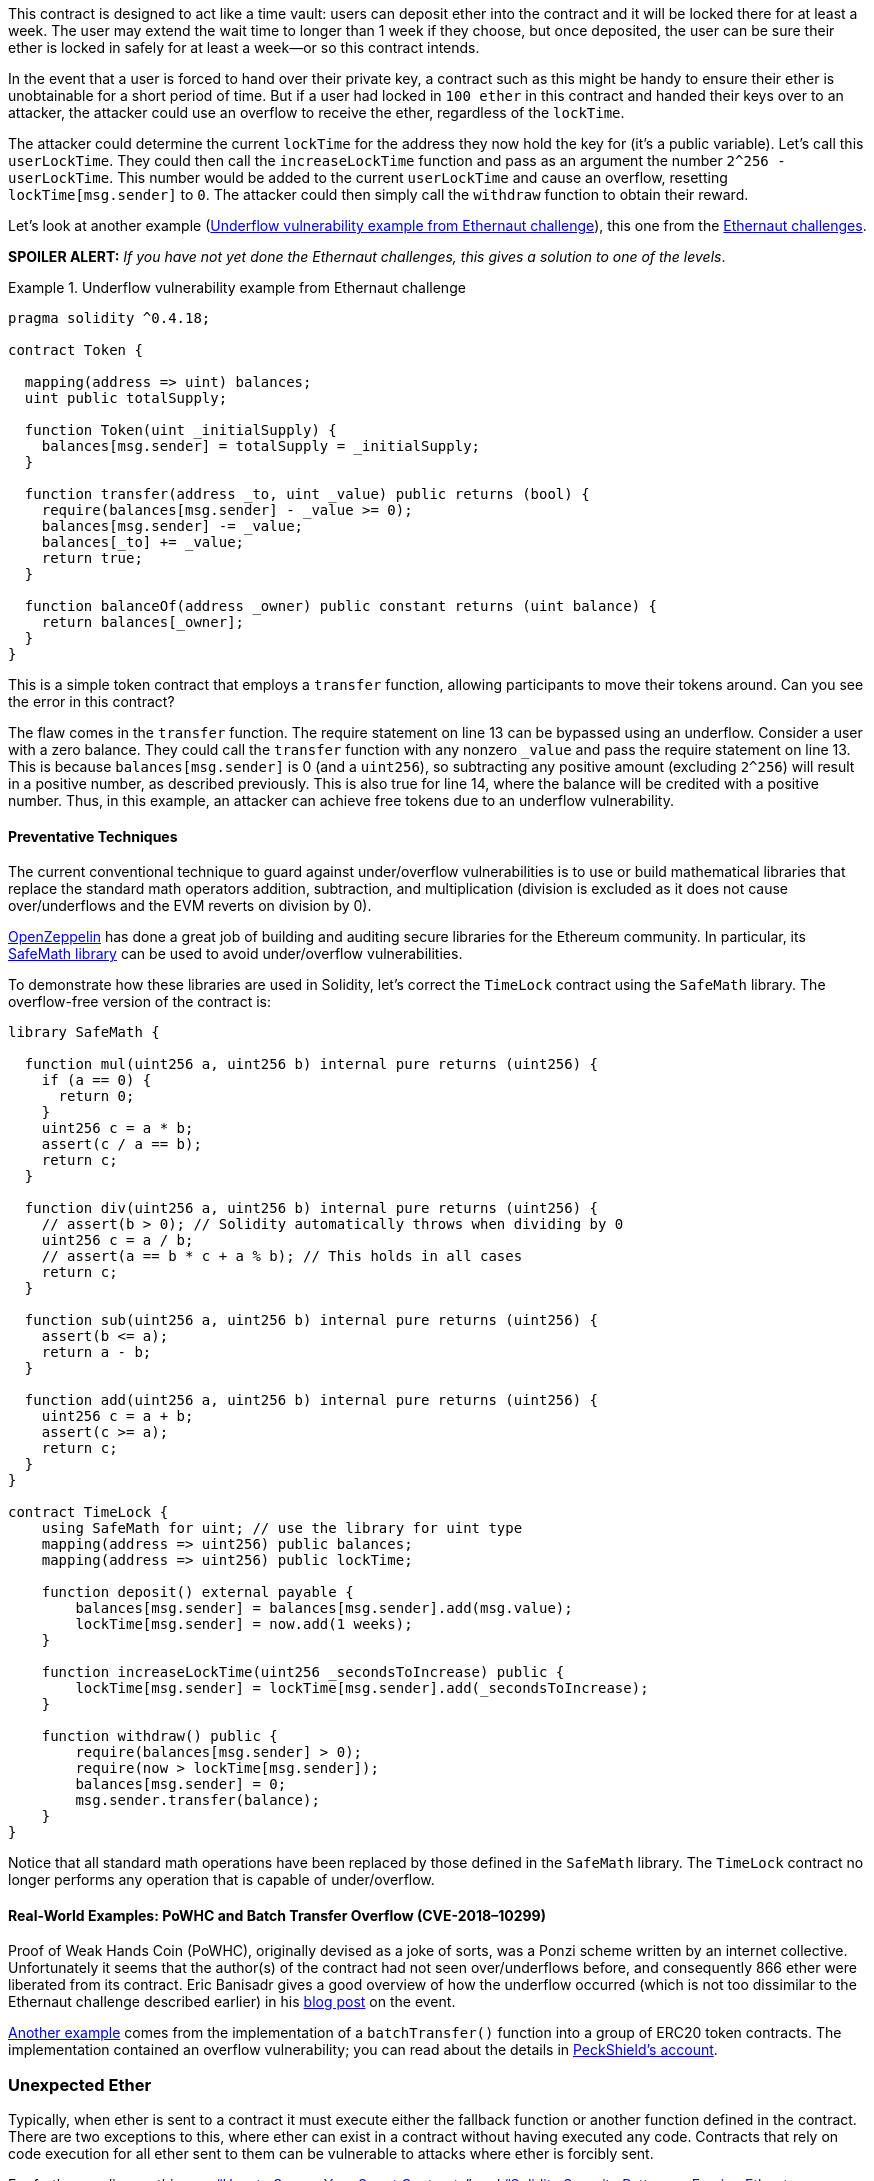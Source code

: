 
This contract is designed to act like a time vault: users can deposit ether into the contract and it will be locked there for at least a week. The user may extend the wait time to longer than 1 week if they choose, but once deposited, the user can be sure their ether is locked in safely for at least a week&#x2014;or so this contract intends.

In the event that a user is forced to hand over their private key, a contract such as this might be handy to ensure their ether is unobtainable for a short period of time. But if a user had locked in `100 ether` in this contract and handed their keys over to an attacker, the attacker could use an overflow to receive the ether, regardless of the `lockTime`.

The attacker could determine the current `lockTime` for the address they now hold the key for (it's a public variable). Let’s call this `userLockTime`. They could then call the `increaseLockTime` function and pass as an argument the number `2^256 - userLockTime`. This number would be added to the current `userLockTime` and cause an overflow, resetting `lockTime[msg.sender]` to `0`. The attacker could then simply call the `withdraw` function to obtain their reward.

Let’s look at another example (<<underflow_vulnerability_example_from_ethernaut_challenge>>), this one from the https://github.com/OpenZeppelin/ethernaut[Ethernaut challenges].

*SPOILER ALERT:* _If you have not yet done the Ethernaut challenges, this gives a solution to one of the levels_.

[[underflow_vulnerability_example_from_ethernaut_challenge]]
.Underflow vulnerability example from Ethernaut challenge
====
[source,solidity,linenums]
----
pragma solidity ^0.4.18;

contract Token {

  mapping(address => uint) balances;
  uint public totalSupply;

  function Token(uint _initialSupply) {
    balances[msg.sender] = totalSupply = _initialSupply;
  }

  function transfer(address _to, uint _value) public returns (bool) {
    require(balances[msg.sender] - _value >= 0);
    balances[msg.sender] -= _value;
    balances[_to] += _value;
    return true;
  }

  function balanceOf(address _owner) public constant returns (uint balance) {
    return balances[_owner];
  }
}
----
====

This is a simple token contract that employs a `transfer` function, allowing participants to move their tokens around. Can you see the error in this contract?

The flaw comes in the `transfer` function. The +require+ statement on line 13 can be bypassed using an underflow. Consider a user with a zero balance. They could call the `transfer` function with any nonzero `_value` and pass the +require+ statement on line 13. This is because `balances[msg.sender]` is +0+ (and a `uint256`), so subtracting any positive amount (excluding `2^256`) will result in a positive number, as described previously. This is also true for line 14, where the balance will be credited with a positive number. Thus, in this example, an attacker can achieve free tokens due to an underflow vulnerability.(((range="endofrange", startref="ix_09smart-contracts-security-asciidoc10")))

[role="notoc"]
==== Preventative Techniques

((("arithmetic over/underflows","preventative techniques", id="ix_09smart-contracts-security-asciidoc11", range="startofrange")))The current conventional technique to guard against under/overflow vulnerabilities is to use or build mathematical libraries that replace the standard math operators addition, subtraction, and multiplication (division is excluded as it does not cause over/underflows and the EVM reverts on division by 0).

((("OpenZeppelin")))((("SafeMath library")))https://github.com/OpenZeppelin/openzeppelin-solidity[OpenZeppelin] has done a great job of building and auditing secure libraries for the Ethereum community. In particular, its http://bit.ly/2ABhb4l[+SafeMath+ library] can be used to avoid under/overflow vulnerabilities.

To demonstrate how these libraries are used in Solidity, let's correct the `TimeLock` contract using the `SafeMath` library. The overflow-free version of the contract is:

[source,solidity,linenums]
----
library SafeMath {

  function mul(uint256 a, uint256 b) internal pure returns (uint256) {
    if (a == 0) {
      return 0;
    }
    uint256 c = a * b;
    assert(c / a == b);
    return c;
  }

  function div(uint256 a, uint256 b) internal pure returns (uint256) {
    // assert(b > 0); // Solidity automatically throws when dividing by 0
    uint256 c = a / b;
    // assert(a == b * c + a % b); // This holds in all cases
    return c;
  }

  function sub(uint256 a, uint256 b) internal pure returns (uint256) {
    assert(b <= a);
    return a - b;
  }

  function add(uint256 a, uint256 b) internal pure returns (uint256) {
    uint256 c = a + b;
    assert(c >= a);
    return c;
  }
}

contract TimeLock {
    using SafeMath for uint; // use the library for uint type
    mapping(address => uint256) public balances;
    mapping(address => uint256) public lockTime;

    function deposit() external payable {
        balances[msg.sender] = balances[msg.sender].add(msg.value);
        lockTime[msg.sender] = now.add(1 weeks);
    }

    function increaseLockTime(uint256 _secondsToIncrease) public {
        lockTime[msg.sender] = lockTime[msg.sender].add(_secondsToIncrease);
    }

    function withdraw() public {
        require(balances[msg.sender] > 0);
        require(now > lockTime[msg.sender]);
        balances[msg.sender] = 0;
        msg.sender.transfer(balance);
    }
}
----

Notice that all standard math operations have been replaced by those defined in the `SafeMath` library. The `TimeLock` contract no longer performs any operation that is capable of under/overflow.(((range="endofrange", startref="ix_09smart-contracts-security-asciidoc11")))

==== Real-World Examples: PoWHC and Batch Transfer Overflow (CVE-2018–10299)

((("arithmetic over/underflows","real-world examples: PoWHC and batch transfer overflow")))((("batchTransfer function")))((("Proof of Weak Hands Coin (PoWHC)")))Proof of Weak Hands Coin (PoWHC), originally devised as a joke of sorts, was a Ponzi scheme written by an internet collective. Unfortunately it seems that the author(s) of the contract had not seen over/underflows before, and consequently 866 ether were liberated from its contract. Eric Banisadr gives a good overview of how the underflow occurred (which is not too dissimilar to the Ethernaut challenge described earlier) in his https://bit.ly/2wrxIFJ[blog post] on the event.

http://bit.ly/2CUf7WG[Another example] comes from the implementation of a `batchTransfer()` function into a group of ERC20 token contracts. The implementation contained an overflow vulnerability; you can read about the details in https://bit.ly/2HDlIs8[PeckShield's account].(((range="endofrange", startref="ix_09smart-contracts-security-asciidoc9")))(((range="endofrange", startref="ix_09smart-contracts-security-asciidoc8")))(((range="endofrange", startref="ix_09smart-contracts-security-asciidoc7")))(((range="endofrange", startref="ix_09smart-contracts-security-asciidoc6")))

=== Unexpected Ether

((("ether (generally)","unexpected ether security threat", id="ix_09smart-contracts-security-asciidoc12", range="startofrange")))((("security (smart contracts)","unexpected ether threat", id="ix_09smart-contracts-security-asciidoc13", range="startofrange")))((("unexpected ether","security threat from", id="ix_09smart-contracts-security-asciidoc14", range="startofrange")))Typically, when ether is sent to a contract it must execute either the fallback function or another function defined in the contract. There are two exceptions to this, where ether can exist in a contract without having executed any code. Contracts that rely on code execution for all ether sent to them can be vulnerable to attacks where ether is forcibly sent.

For further reading on this, see https://bit.ly/2MR8Gp0[&#x201c;How to Secure Your Smart Contracts&#x201d;] and http://bit.ly/2RjXmUWl[&#x201c;Solidity Security Patterns - Forcing Ether to a Contract&#x201d;].

[role="notoc"]
==== The Vulnerability

((("unexpected ether","vulnerability", id="ix_09smart-contracts-security-asciidoc15", range="startofrange")))A ((("invariant checking")))common defensive programming technique that is useful in enforcing correct state transitions or validating operations is _invariant checking_. This technique involves defining a set of invariants (metrics or parameters that should not change) and checking that they remain unchanged after a single (or many) operation(s). This is typically good design, provided the invariants being checked are in fact invariants. One example of an invariant is the `totalSupply` of a fixed-issuance http://bit.ly/2CUf7WG[ERC20 token]. As no function should modify this invariant, one could add a check to the `transfer` function that ensures the `totalSupply` remains unmodified, to guarantee the function is working as expected.

In particular, there is one apparent invariant that it may be tempting to use but that can in fact be manipulated by external users (regardless of the rules put in place in the smart contract). This is the current ether stored in the contract. Often when developers first learn Solidity they have the misconception that a contract can only accept or obtain ether via payable functions. This misconception can lead to contracts that have false assumptions about the ether balance within them, which can lead to a range of vulnerabilities. The smoking gun for this vulnerability is the (incorrect) use of `this.balance`.

There are two ways in which ether can (forcibly) be sent to a contract without using a payable function or executing any code on the contract:

Self-destruct/suicide:: ((("selfdestruct function")))Any contract is able to implement the http://bit.ly/2RovrDf[`selfdestruct` function], which removes all bytecode from the contract address and sends all ether stored there to the parameter-specified address. If this specified address is also a contract, no functions (including the fallback) get called. Therefore, the `selfdestruct` function can be used to forcibly send ether to any contract regardless of any code that may exist in the contract, even contracts with no payable functions. This means any attacker can create a contract with a `selfdestruct` function, send ether to it, call `selfdestruct(target)` and force ether to be sent to a `target` contract. Martin Swende has an excellent http://bit.ly/2OfLukM[blog post] describing some quirks of the self-destruct opcode (Quirk #2) along with an account of how client nodes were checking incorrect invariants, which could have led to a rather catastrophic crash of the Ethereum network.

Pre-sent ether:: Another way to get ether into a contract is to preload the contract address with ether. Contract addresses are deterministic&#x2014;in fact, the address is calculated from the Keccak-256 (commonly synonymous with SHA-3) hash of the address creating the contract and the transaction nonce that creates the contract. Specifically, it is of the form `address = sha3(rlp.encode([account_address,transaction_nonce]))` (see Adrian Manning's discussion of http://bit.ly/2EPj5Tq[&#x201c;Keyless Ether&#x201d;] for some fun use cases of this). This means anyone can calculate what a contract's address will be before it is created and send ether to that address. When the contract is created it will have a nonzero ether balance.

Let’s explore some pitfalls that can arise given this knowledge. Consider the overly simple contract in <<etherGame_security>>.

[[etherGame_security]]
.EtherGame.sol
====
[source,solidity,linenums]
----
contract EtherGame {

    uint public payoutMileStone1 = 3 ether;
    uint public mileStone1Reward = 2 ether;
    uint public payoutMileStone2 = 5 ether;
    uint public mileStone2Reward = 3 ether;
    uint public finalMileStone = 10 ether;
    uint public finalReward = 5 ether;

    mapping(address => uint) redeemableEther;
    // Users pay 0.5 ether. At specific milestones, credit their accounts.
    function play() external payable {
        require(msg.value == 0.5 ether); // each play is 0.5 ether
        uint currentBalance = this.balance + msg.value;
        // ensure no players after the game has finished
        require(currentBalance <= finalMileStone);
        // if at a milestone, credit the player's account
        if (currentBalance == payoutMileStone1) {
            redeemableEther[msg.sender] += mileStone1Reward;
        }
        else if (currentBalance == payoutMileStone2) {
            redeemableEther[msg.sender] += mileStone2Reward;
        }
        else if (currentBalance == finalMileStone ) {
            redeemableEther[msg.sender] += finalReward;
        }
        return;
    }

    function claimReward() public {
        // ensure the game is complete
        require(this.balance == finalMileStone);
        // ensure there is a reward to give
        require(redeemableEther[msg.sender] > 0);
        redeemableEther[msg.sender] = 0;
        msg.sender.transfer(transferValue);
    }
 }
----
====

This contract represents a simple game (which would naturally involve race conditions) where players send 0.5 ether to the contract in the hopes of being the player that reaches one of three milestones first. Milestones are denominated in ether. The first to reach the milestone may claim a portion of the ether when the game has ended. The game ends when the final milestone (10 ether) is reached; users can then claim their rewards.

The issues with the `EtherGame` contract come from the poor use of `this.balance` in both lines 14 (and by association 16) and 32. A mischievous attacker could forcibly send a small amount of ether&#x2014;say, 0.1 ether&#x2014;via the `selfdestruct` function (discussed earlier) to prevent any future players from reaching a milestone. `this.balance` will never be a multiple of 0.5 ether thanks to this 0.1 ether contribution, because all legitimate players can only send 0.5-ether increments. This prevents all the +if+ conditions on lines 18, 21, and 24 from being true.

Even worse, a vengeful attacker who missed a milestone could forcibly send 10 ether (or an equivalent amount of ether that pushes the contract’s balance above the `finalMileStone`), which would lock all rewards in the contract forever. This is because the `claimReward` function will always revert, due to the +require+ on line 32 (i.e., because `this.balance` is greater than `finalMileStone`).(((range="endofrange", startref="ix_09smart-contracts-security-asciidoc15")))

[role="notoc"]
==== Preventative Techniques

((("unexpected ether","preventative techniques")))This sort of vulnerability typically arises from the misuse of `this.balance`. Contract logic, when possible, should avoid being dependent on exact values of the balance of the contract, because it can be artificially manipulated. If applying logic based on `this.balance`, you have to cope with unexpected balances.

If exact values of deposited ether are required, a self-defined variable should be used that is incremented in payable functions, to safely track the deposited ether. This variable will not be influenced by the forced ether sent via a `selfdestruct` call.

With this in mind, a corrected version of the `EtherGame` contract couldlook like:

[source,solidity,linenums]
----
contract EtherGame {

    uint public payoutMileStone1 = 3 ether;
    uint public mileStone1Reward = 2 ether;
    uint public payoutMileStone2 = 5 ether;
    uint public mileStone2Reward = 3 ether;
    uint public finalMileStone = 10 ether;
    uint public finalReward = 5 ether;
    uint public depositedWei;

    mapping (address => uint) redeemableEther;

    function play() external payable {
        require(msg.value == 0.5 ether);
        uint currentBalance = depositedWei + msg.value;
        // ensure no players after the game has finished
        require(currentBalance <= finalMileStone);
        if (currentBalance == payoutMileStone1) {
            redeemableEther[msg.sender] += mileStone1Reward;
        }
        else if (currentBalance == payoutMileStone2) {
            redeemableEther[msg.sender] += mileStone2Reward;
        }
        else if (currentBalance == finalMileStone ) {
            redeemableEther[msg.sender] += finalReward;
        }
        depositedWei += msg.value;
        return;
    }

    function claimReward() public {
        // ensure the game is complete
        require(depositedWei == finalMileStone);
        // ensure there is a reward to give
        require(redeemableEther[msg.sender] > 0);
        redeemableEther[msg.sender] = 0;
        msg.sender.transfer(transferValue);
    }
 }
----

Here, we have created a new variable, `depositedWei`, which keeps track of the known ether deposited, and it is this variable that we use for our tests. Note that we no longer have any reference to `this.balance`.

==== Further Examples

A few examples of exploitable contracts were given in the https://github.com/Arachnid/uscc/tree/master/submissions-2017/[Underhanded Solidity Coding Contest], which also provides extended examples of a number of the pitfalls raised in this section.(((range="endofrange", startref="ix_09smart-contracts-security-asciidoc14")))(((range="endofrange", startref="ix_09smart-contracts-security-asciidoc13")))(((range="endofrange", startref="ix_09smart-contracts-security-asciidoc12")))

=== DELEGATECALL

((("DELEGATECALL opcode security threat", id="ix_09smart-contracts-security-asciidoc16", range="startofrange")))((("security (smart contracts)","DELEGATECALL opcode threat", id="ix_09smart-contracts-security-asciidoc17", range="startofrange")))The `CALL` and `DELEGATECALL` opcodes are useful in allowing Ethereum developers to modularize their code. ((("CALL opcode")))Standard external message calls to contracts are handled by the `CALL` opcode, whereby code is run in the context of the external contract/function. The `DELEGATECALL` opcode is almost identical, except that the code executed at the targeted address is run in the context of the calling contract, and `msg.sender` and `msg.value` remain unchanged. This feature enables the implementation of _libraries_, allowing developers to deploy reusable code once and call it from future contracts.

Although the differences between these two opcodes are simple and intuitive, the use of `DELEGATECALL` can lead to unexpected code execution.

For further reading, see Loi.Luu's http://bit.ly/2AAElb8[Ethereum Stack Exchange question on this topic] and the http://bit.ly/2Oi7UlH[Solidity docs].

[role="notoc"]
==== The Vulnerability

((("DELEGATECALL opcode security threat","vulnerability", id="ix_09smart-contracts-security-asciidoc18", range="startofrange")))As a result of the context-preserving nature of `DELEGATECALL`, building vulnerability-free custom libraries is not as easy as one might think. The code in libraries themselves can be secure and vulnerability-free; however, when run in the context of another application new vulnerabilities can arise. ((("Fibonacci sequences",  d="ix_09smart-contracts-security-asciidoc19", range="startofrange")))Let’s see a fairly complex example of this, using Fibonacci numbers.

Consider the library in <<fibonacci_security>>, which can generate the Fibonacci sequence and sequences of similar form. (Note: this code was modified from https://bit.ly/2MReuii[].)

[[fibonacci_security]]
.FibonacciLib.sol
====
[source,solidity,linenums]
----
// library contract - calculates Fibonacci-like numbers
contract FibonacciLib {
    // initializing the standard Fibonacci sequence
    uint public start;
    uint public calculatedFibNumber;

    // modify the zeroth number in the sequence
    function setStart(uint _start) public {
        start = _start;
    }

    function setFibonacci(uint n) public {
        calculatedFibNumber = fibonacci(n);
    }

    function fibonacci(uint n) internal returns (uint) {
        if (n == 0) return start;
        else if (n == 1) return start + 1;
        else return fibonacci(n - 1) + fibonacci(n - 2);
    }
}
----
====

This library provides a function that can generate the _n_-th Fibonacci number in the sequence. It allows users to change the starting number of the sequence (`start`) and calculate the _n_-th Fibonacci-like numbers in this new sequence.

Let us now consider a contract that utilizes this library, shown in <<fib_balance_security>>.

[[fib_balance_security]]
.FibonacciBalance.sol
====
[source,solidity,linenums]
----
contract FibonacciBalance {

    address public fibonacciLibrary;
    // the current Fibonacci number to withdraw
    uint public calculatedFibNumber;
    // the starting Fibonacci sequence number
    uint public start = 3;
    uint public withdrawalCounter;
    // the Fibonancci function selector
    bytes4 constant fibSig = bytes4(sha3("setFibonacci(uint256)"));

    // constructor - loads the contract with ether
    constructor(address _fibonacciLibrary) external payable {
        fibonacciLibrary = _fibonacciLibrary;
    }

    function withdraw() {
        withdrawalCounter += 1;
        // calculate the Fibonacci number for the current withdrawal user-
        // this sets calculatedFibNumber
        require(fibonacciLibrary.delegatecall(fibSig, withdrawalCounter));
        msg.sender.transfer(calculatedFibNumber * 1 ether);
    }

    // allow users to call Fibonacci library functions
    function() public {
        require(fibonacciLibrary.delegatecall(msg.data));
    }
}
----
====

This contract allows a participant to withdraw ether from the contract, with the amount of ether being equal to the Fibonacci number corresponding to the participant's withdrawal order; i.e., the first participant gets 1 ether, the second also gets 1, the third gets 2, the fourth gets 3, the fifth 5, and so on (until the balance of the contract is less than the Fibonacci number being withdrawn).

There are a number of elements in this contract that may require some
explanation. Firstly, there is an interesting-looking variable,
`fibSig`. This holds the first 4 bytes of the Keccak-256 (SHA-3) hash of the
string `'setFibonacci(uint256)'`. This is known as the
http://bit.ly/2RmueMP[function
selector] and is put into `calldata` to specify which function of a smart contract will be called. It is used in the `delegatecall` function on line 21 to specify that we wish to run the `fibonacci(uint256)` function. The second argument in `delegatecall` is the parameter we are passing to the function. Secondly, we assume that the address for the `FibonacciLib` library is correctly referenced in the constructor (<<external_contract_referencing>> discusses some potential vulnerabilities relating to this kind of contract reference initialization).

Can you spot any errors in this contract? If one were to deploy this contract, fill it with ether, and call `withdraw`, it would likely revert.

You may have noticed that the state variable `start` is used in both the library and the main calling contract. In the library contract, `start` is used to specify the beginning of the Fibonacci sequence and is set to `0`, whereas it is set to `3` in the calling contract. You may also have noticed that the fallback function in the `FibonacciBalance` contract allows all calls to be passed to the library contract, which allows for the `setStart` function of the library contract to be called. Recalling that we preserve the state of the contract, it may seem that this function would allow you to change the state of the `start` variable in the local `FibonnacciBalance` contract. If so, this would allow one to withdraw more ether, as the resulting `calculatedFibNumber` is dependent on the `start` variable (as seen in the library contract). In actual fact, the `setStart` function does not (and cannot) modify the `start` variable in the `FibonacciBalance` contract. The underlying vulnerability in this contract is significantly worse than just modifying the `start` variable.

Before discussing the actual issue, let's take a quick detour to understand how state variables actually get stored in contracts. State or storage variables (variables that persist over individual transactions) are placed into _slots_ sequentially as they are introduced in the contract. (There are some complexities here; consult the http://bit.ly/2JslDWf[Solidity docs] for a more thorough understanding.)

As an example, let’s look at the library contract. It has two state variables, `start` and `calculatedFibNumber`. The first variable, `start`, is stored in the contract’s storage at `slot[0]` (i.e., the first slot). The second variable, `calculatedFibNumber`, is placed in the next available storage slot, `slot[1]`. The function `setStart` takes an input and sets `start` to whatever the input was. This function therefore sets `slot[0]` to whatever input we provide in the `setStart` function. Similarly, the `setFibonacci` function sets `calculatedFibNumber` to the result of `fibonacci(n)`. Again, this is simply setting storage `slot[1]` to the value of `fibonacci(n)`.

Now let's look at the `FibonacciBalance` contract. Storage `slot[0]` now corresponds to the `fibonacciLibrary` address, and `slot[1]` corresponds to `calculatedFibNumber`. It is in this incorrect mapping that the vulnerability occurs. `delegatecall` _preserves contract context_. This means that code that is executed via `delegatecall` will act on the state (i.e., storage) of the calling contract.

Now notice that in `withdraw` on line 21 we execute `fibonacciLibrary.delegatecall(fibSig,withdrawalCounter)`. This calls the `setFibonacci` function, which, as we discussed, modifies storage `slot[1]`, which in our current context is `calculatedFibNumber`. This is as expected (i.e., after execution, `calculatedFibNumber` is modified). However, recall that the `start` variable in the `FibonacciLib` contract is located in storage `slot[0]`, which is the `fibonacciLibrary` address in the current contract. This means that the function `fibonacci` will give an unexpected result. This is because it references `start` (`slot[0]`), which in the current calling context is the `fibonacciLibrary` address (which will often be quite large, when interpreted as a `uint`). Thus it is likely that the `withdraw` function will revert, as it will not contain `uint(fibonacciLibrary)` amount of ether, which is what `calculatedFibNumber` will return.

Even worse, the `FibonacciBalance` contract allows users to call all of the `fibonacciLibrary` functions via the fallback function at line 26. As we discussed earlier, this includes the `setStart` function. We discussed that this function allows anyone to modify or set storage `slot[0]`. In this case, storage `slot[0]` is the `fibonacciLibrary` address. Therefore, an attacker could create a malicious contract, convert the address to a `uint` (this can be done in Python easily using `int('<address>',16)`), and then call `setStart(<attack_contract_address_as_uint>)`. This will change `fibonacciLibrary` to the address of the attack contract. Then, whenever a user calls `withdraw` or the fallback function, the malicious contract will run (which can steal the entire balance of the contract) because we’ve modified the actual address for `fibonacciLibrary`. An example of such an attack contract would be:

[source,solidity,linenums]
----
contract Attack {
    uint storageSlot0; // corresponds to fibonacciLibrary
    uint storageSlot1; // corresponds to calculatedFibNumber

    // fallback - this will run if a specified function is not found
    function() public {
        storageSlot1 = 0; // we set calculatedFibNumber to 0, so if withdraw
        // is called we don't send out any ether
        <attacker_address>.transfer(this.balance); // we take all the ether
    }
 }
----

Notice that this attack contract modifies the `calculatedFibNumber` by changing storage `slot[1]`. In principle, an attacker could modify any other storage slots they choose, to perform all kinds of attacks on this contract. We encourage you to put these contracts into https://remix.ethereum.org[Remix] and experiment with different attack contracts and state changes through these `delegatecall` functions.(((range="endofrange",  tartref="ix_09smart-contracts-security-asciidoc19")))

It is also important to notice that when we say that `delegatecall` is state-preserving, we are not talking about the variable names of the contract, but rather the actual storage slots to which those names point. As you can see from this example, a simple mistake can lead to an attacker hijacking the entire contract and its ether.(((range="endofrange", startref="ix_09smart-contracts-security-asciidoc18")))

[role="notoc"]
==== Preventative Techniques

((("DELEGATECALL opcode security threat","preventative techniques")))Solidity provides the `library` keyword for implementing library contracts (see the http://bit.ly/2zjD8TI[docs] for further details). This ensures the library contract is stateless and non-self-destructable. Forcing libraries to be stateless mitigates the complexities of storage context demonstrated in this section. Stateless libraries also prevent attacks wherein attackers modify the state of the library directly in order to affect the contracts that depend on the library’s code. As a general rule of thumb, when using `DELEGATECALL` pay careful attention to the possible calling context of both the library contract and the calling contract, and whenever possible build stateless pass:[<span class="keep-together">libraries</span>].

[[multisig_secondhack]]
==== Real-World Example: Parity Multisig Wallet (Second Hack)

((("DELEGATECALL opcode security threat","real-world example: Parity Multisig Wallet hack", id="ix_09smart-contracts-security-asciidoc20", range="startofrange")))((("Parity Multisig Wallet","second hack", id="ix_09smart-contracts-security-asciidoc21", range="startofrange")))((("wallets","Parity Multisig Wallet hacks", id="ix_09smart-contracts-security-asciidoc22", range="startofrange")))The Second Parity Multisig Wallet hack is an example of how well-written library code can be exploited if run outside its intended context. There are a number of good explanations of this hack, such as http://bit.ly/2Dg7GtW[&#x201c;Parity Multisig Hacked. Again&#x201d;] and http://bit.ly/2Of06B9[&#x201c;An In-Depth Look at the Parity Multisig Bug&#x201d;].

To add to these references, let’s explore the contracts that were exploited. The library and wallet contracts can be found http://bit.ly/2OgnXQC[on GitHub].

The library contract is as follows:

[source,solidity,linenums]
----
contract WalletLibrary is WalletEvents {

  ...

  // throw unless the contract is not yet initialized.
  modifier only_uninitialized { if (m_numOwners > 0) throw; _; }

  // constructor - just pass on the owner array to multiowned and
  // the limit to daylimit
  function initWallet(address[] _owners, uint _required, uint _daylimit)
      only_uninitialized {
    initDaylimit(_daylimit);
    initMultiowned(_owners, _required);
  }

  // kills the contract sending everything to `_to`.
  function kill(address _to) onlymanyowners(sha3(msg.data)) external {
    suicide(_to);
  }

  ...

}
----

And here's the wallet contract:

[source,solidity,linenums]
----
contract Wallet is WalletEvents {

  ...

  // METHODS

  // gets called when no other function matches
  function() payable {
    // just being sent some cash?
    if (msg.value > 0)
      Deposit(msg.sender, msg.value);
    else if (msg.data.length > 0)
      _walletLibrary.delegatecall(msg.data);
  }

  ...

  // FIELDS
  address constant _walletLibrary =
    0xcafecafecafecafecafecafecafecafecafecafe;
}
----

Notice that the `Wallet` contract essentially passes all calls to the `WalletLibrary` contract via a delegate call. The constant `_walletLibrary` address in this code snippet acts as a placeholder for the actually deployed `WalletLibrary` contract (which was at `0x863DF6BFa4469f3ead0bE8f9F2AAE51c91A907b4`).

The intended operation of these contracts was to have a simple low-cost deployable `Wallet` contract whose codebase and main functionality were in the `WalletLibrary` contract. Unfortunately, the `WalletLibrary` contract is itself a contract and maintains its own state. Can you see why this might be an issue?

It is possible to send calls to the pass:[<code><span class="keep-together">WalletLibrary</span></code>] contract itself. Specifically, the pass:[<code><span class="keep-together">WalletLibrary</span></code>] contract could be initialized and become owned. In fact, a user did this, calling the `initWallet` function on the `WalletLibrary` contract and becoming an owner of the library contract. The same user subsequently called the `kill` function. Because the user was an owner of the library contract, the modifier passed and the library contract self-destructed. As all `Wallet` contracts in existence refer to this library contract and contain no method to change this reference, all of their functionality, including the ability to withdraw ether, was lost along with the `WalletLibrary` contract. As a result, all ether in all Parity multisig wallets of this type instantly became lost or permanently unrecoverable(((range="endofrange", startref="ix_09smart-contracts-security-asciidoc22")))(((range="endofrange", startref="ix_09smart-contracts-security-asciidoc21")))(((range="endofrange", startref="ix_09smart-contracts-security-asciidoc20"))).(((range="endofrange", startref="ix_09smart-contracts-security-asciidoc17")))(((range="endofrange", startref="ix_09smart-contracts-security-asciidoc16")))

=== Default Visibilities

((("default visibility specifier security problem", id="ix_09smart-contracts-security-asciidoc23", range="startofrange")))((("security (smart contracts)","default visibility specifier threat", id="ix_09smart-contracts-security-asciidoc24", range="startofrange")))((("Solidity","default visibility specifier problem", id="ix_09smart-contracts-security-asciidoc25", range="startofrange")))((("visibility specifiers", id="ix_09smart-contracts-security-asciidoc26", range="startofrange")))Functions in Solidity have visibility specifiers that dictate how they can be called. The visibility determines whether a function can be called externally by users, by other derived contracts, only internally, or only externally. There are four visibility specifiers, which are described in detail in the http://bit.ly/2ABiv7j[Solidity docs]. Functions default to `public`, allowing users to call them externally. We shall now see how incorrect use of visibility specifiers can lead to some devastating vulnerabilities in smart contracts.

[role="notoc"]
==== The Vulnerability

((("default visibility specifier security problem","vulnerability")))The default visibility for functions is `public`, so functions that do not specify their visibility will be callable by external users. The issue arises when developers mistakenly omit visibility specifiers on functions that should be private (or only callable within the contract itself).

Let's quickly explore a trivial example:

[source,solidity,linenums]
----
contract HashForEther {

    function withdrawWinnings() {
        // Winner if the last 8 hex characters of the address are 0
        require(uint32(msg.sender) == 0);
        _sendWinnings();
     }

     function _sendWinnings() {
         msg.sender.transfer(this.balance);
     }
}
----

This simple contract is designed to act as an address-guessing bounty game. To win the balance of the contract, a user must generate an Ethereum address whose last 8 hex characters are +0+. Once achieved, they can call the `withdrawWinnings` function to obtain their bounty.

Unfortunately, the visibility of the functions has not been specified. In particular, the `_sendWinnings` function is `public` (the default), and thus any address can call this function to steal the bounty.

[role="notoc"]
==== Preventative Techniques

((("default visibility specifier security problem","preventative techniques")))It is good practice to always specify the visibility of all functions in a contract, even if they are intentionally `public`. Recent versions of +solc+ show a warning for functions that have no explicit visibility set, to encourage this practice.

==== Real-World Example: Parity Multisig Wallet (First Hack)

((("default visibility specifier security problem","real world example: Parity Multisig Wallet hack")))((("Parity Multisig Wallet","first hack")))((("wallets","Parity Multisig Wallet hacks")))In the first Parity multisig hack, about $31M worth of Ether was stolen, mostly from three wallets. A good recap of exactly how this was done is given by https://bit.ly/2vHiuJQ[Haseeb Qureshi].

Essentially, the multisig wallet is constructed from a base `Wallet` contract, which calls a library contract containing the core functionality (as described in <<multisig_secondhack>>). The library contract contains the code to initialize the wallet, as can be seen from the following snippet:

[source,solidity,linenums]
----
contract WalletLibrary is WalletEvents {

  ...

  // METHODS

  ...

  // constructor is given number of sigs required to do protected
  // "onlymanyowners" transactionsas well as the selection of addresses
  // capable of confirming them
  function initMultiowned(address[] _owners, uint _required) {
    m_numOwners = _owners.length + 1;
    m_owners[1] = uint(msg.sender);
    m_ownerIndex[uint(msg.sender)] = 1;
    for (uint i = 0; i < _owners.length; ++i)
    {
      m_owners[2 + i] = uint(_owners[i]);
      m_ownerIndex[uint(_owners[i])] = 2 + i;
    }
    m_required = _required;
  }

  ...

  // constructor - just pass on the owner array to multiowned and
  // the limit to daylimit
  function initWallet(address[] _owners, uint _required, uint _daylimit) {
    initDaylimit(_daylimit);
    initMultiowned(_owners, _required);
  }
}
----

Note that neither of the functions specifies their visibility, so both default to `public`. The `initWallet` function is called in the wallet's constructor, and sets the owners for the multisig wallet as can be seen in the `initMultiowned` function. Because these functions were accidentally left `public`, an attacker was able to call these functions on deployed contracts, resetting the ownership to the attacker's address. Being the owner, the attacker then drained the wallets of all their ether.(((range="endofrange", startref="ix_09smart-contracts-security-asciidoc26")))(((range="endofrange", startref="ix_09smart-contracts-security-asciidoc25")))(((range="endofrange", startref="ix_09smart-contracts-security-asciidoc24")))(((range="endofrange", startref="ix_09smart-contracts-security-asciidoc23")))

[[entropyillusion_security]]
=== Entropy Illusion

((("entropy illusion security threat")))((("security (smart contracts)","entropy illusion threat")))All transactions on the Ethereum blockchain are deterministic state transition operations. This means that every transaction modifies the global state of the Ethereum ecosystem in a calculable way, with no uncertainty. This has the fundamental implication that there is no source of entropy or randomness in Ethereum. Achieving decentralized entropy (randomness) is a well-known problem for which many solutions have been proposed, including https://github.com/randao/randao[RANDAO], or using a chain of hashes, as described by Vitalik Buterin in the blog post https://vitalik.ca/files/randomness.html[&#x201c;Validator Ordering and Randomness in PoS&#x201d;].

[role="notoc"]
==== The Vulnerability

((("entropy illusion security threat","vulnerability")))Some of the first contracts built on the Ethereum platform were based around gambling. Fundamentally, gambling requires uncertainty (something to bet on), which makes building a gambling system on the blockchain (a deterministic system) rather difficult. It is clear that the uncertainty must come from a source external to the blockchain. This is possible for bets between players (see for example the http://bit.ly/2CUh2KS[commit&#x2013;reveal technique]); however, it is significantly more difficult if you want to implement a contract to act as &#x201c;the house&#x201d; (like in blackjack or roulette). A common pitfall is to use future block variables&#x2014;that is, variables containing information about the transaction block whose values are not yet known, such as hashes, timestamps, block numbers, or gas limits. The issue with these are that they are controlled by the miner who mines the block, and as such are not truly random. Consider, for example, a roulette smart contract with logic that returns a black number if the next block hash ends in an even number. A miner (or miner pool) could bet $1M on black. If they solve the next block and find the hash ends in an odd number, they could happily not publish their block and mine another, until they find a solution with the block hash being an even number (assuming the block reward and fees are less than $1M). Using past or present variables can be even more devastating, as Martin Swende demonstrates in his excellent http://martin.swende.se/blog/Breaking_the_house.html[blog post]. Furthermore, using solely block variables means that the pseudorandom number will be the same for all transactions in a block, so an attacker can multiply their wins by doing many transactions within a block (should there be a maximum bet).

[role="notoc"]
==== Preventative Techniques

((("entropy illusion security threat","preventative techniques")))The source of entropy (randomness) must be external to the blockchain. This can be done among peers with systems such as http://bit.ly/2CUh2KS[commit–reveal], or via changing the trust model to a group of participants (as in https://github.com/randao/randao[RandDAO]). This can also be done via a centralized entity that acts as a randomness oracle. Block variables (in general, there are some exceptions) should not be used to source entropy, as they can be manipulated by miners.

==== Real-World Example: PRNG Contracts

((("entropy illusion security threat","real world example: PRNG contracts")))((("PRNG (pseudorandom number generator) contracts")))((("pseudorandom number generator (PRNG) contracts")))In February 2018 Arseny Reutov http://bit.ly/2Q589lx[blogged] about his analysis of 3,649 live smart contracts that were using some sort of pseudorandom number generator (PRNG); he found 43 contracts that could be exploited.

[[external_contract_referencing]]
=== External Contract Referencing

((("external contract referencing security threat", id="ix_09smart-contracts-security-asciidoc27", range="startofrange")))((("security (smart contracts)","external contract referencing threat", id="ix_09smart-contracts-security-asciidoc28", range="startofrange")))One of the benefits of the Ethereum &#x201c;world computer&#x201d; is the ability to reuse code and interact with contracts already deployed on the network. As a result, a large number of contracts reference external contracts, usually via external message calls. These external message calls can mask malicious actors' intentions in some nonobvious ways, which we'll now examine.

[role="notoc"]
==== The Vulnerability

((("external contract referencing security threat","vulnerability", id="ix_09smart-contracts-security-asciidoc29", range="startofrange")))In Solidity, any address can be cast to a contract, regardless of whether the code at the address represents the contract type being cast. This can cause problems, especially when the author of the contract is trying to hide malicious code. Let's illustrate this with an example.

Consider a piece of code like <<rot13_security>>, which rudimentarily implements the https://en.wikipedia.org/wiki/ROT13[ROT13 cipher].

[[rot13_security]]
.Rot13Encryption.sol
====
[source,solidity,linenums]
----
// encryption contract
contract Rot13Encryption {

   event Result(string convertedString);

    // rot13-encrypt a string
    function rot13Encrypt (string text) public {
        uint256 length = bytes(text).length;
        for (var i = 0; i < length; i++) {
            byte char = bytes(text)[i];
            // inline assembly to modify the string
            assembly {
                // get the first byte
                char := byte(0,char)
                // if the character is in [n,z], i.e. wrapping
                if and(gt(char,0x6D), lt(char,0x7B))
                // subtract from the ASCII number 'a',
                // the difference between character <char> and 'z'
                { char:= sub(0x60, sub(0x7A,char)) }
                if iszero(eq(char, 0x20)) // ignore spaces
                // add 13 to char
                {mstore8(add(add(text,0x20), mul(i,1)), add(char,13))}
            }
        }
        emit Result(text);
    }

    // rot13-decrypt a string
    function rot13Decrypt (string text) public {
        uint256 length = bytes(text).length;
        for (var i = 0; i < length; i++) {
            byte char = bytes(text)[i];
            assembly {
                char := byte(0,char)
                if and(gt(char,0x60), lt(char,0x6E))
                { char:= add(0x7B, sub(char,0x61)) }
                if iszero(eq(char, 0x20))
                {mstore8(add(add(text,0x20), mul(i,1)), sub(char,13))}
            }
        }
        emit Result(text);
    }
}
----
====

This code simply takes a string (letters ++a++&#x2013;++z++, without validation) and _encrypts_ it by shifting each character 13 places to the right (wrapping around `z`); i.e., `a` shifts to `n` and `x` shifts to `k`. The assembly in the preceding contract does not need to be understood to appreciate the issue being discussed, so readers unfamiliar with assembly can safely ignore it.

Now consider the following contract, which uses this code for its encryption:

[source,solidity,linenums]
----
import "Rot13Encryption.sol";

// encrypt your top-secret info
contract EncryptionContract {
    // library for encryption
    Rot13Encryption encryptionLibrary;

    // constructor - initialize the library
    constructor(Rot13Encryption _encryptionLibrary) {
        encryptionLibrary = _encryptionLibrary;
    }

    function encryptPrivateData(string privateInfo) {
        // potentially do some operations here
        encryptionLibrary.rot13Encrypt(privateInfo);
     }
 }
----

The issue with this contract is that the `encryptionLibrary` address is not public or constant. Thus, the deployer of the contract could give an address in the constructor that points to this contract:

[source,solidity,linenums]
----
// encryption contract
contract Rot26Encryption {

   event Result(string convertedString);

    // rot13-encrypt a string
    function rot13Encrypt (string text) public {
        uint256 length = bytes(text).length;
        for (var i = 0; i < length; i++) {
            byte char = bytes(text)[i];
            // inline assembly to modify the string
            assembly {
                // get the first byte
                char := byte(0,char)
                // if the character is in [n,z], i.e. wrapping
                if and(gt(char,0x6D), lt(char,0x7B))
                // subtract from the ASCII number 'a',
                // the difference between character <char> and 'z'
                { char:= sub(0x60, sub(0x7A,char)) }
                // ignore spaces
                if iszero(eq(char, 0x20))
                // add 26 to char!
                {mstore8(add(add(text,0x20), mul(i,1)), add(char,26))}
            }
        }
        emit Result(text);
    }

    // rot13-decrypt a string
    function rot13Decrypt (string text) public {
        uint256 length = bytes(text).length;
        for (var i = 0; i < length; i++) {
            byte char = bytes(text)[i];
            assembly {
                char := byte(0,char)
                if and(gt(char,0x60), lt(char,0x6E))
                { char:= add(0x7B, sub(char,0x61)) }
                if iszero(eq(char, 0x20))
                {mstore8(add(add(text,0x20), mul(i,1)), sub(char,26))}
            }
        }
        emit Result(text);
    }
}
----

This contract implements the ROT26 cipher, which shifts each character by 26 places (i.e., does nothing). Again, there is no need to understand the assembly in this contract. More simply, the attacker could have linked the following contract to the same effect:

[source,solidity,linenums]
----
contract Print{
    event Print(string text);

    function rot13Encrypt(string text) public {
        emit Print(text);
    }
 }
----

If the address of either of these contracts were given in the constructor, the `encryptPrivateData` function would simply produce an event that prints the unencrypted private data.

Although in this example a library-like contract was set in the constructor, it is often the case that a privileged user (such as an owner) can change library contract addresses. If a linked contract doesn’t contain the function being called, the fallback function will execute. For example, with the line pass:[<code>encryptionLibrary.rot13&#x200b;Encrypt()</code>], if the contract specified by `encryptionLibrary` was:

[source,solidity,linenums]
----
 contract Blank {
     event Print(string text);
     function () {
         emit Print("Here");
         // put malicious code here and it will run
     }
 }
----

then an event with the text `Here` would be emitted. Thus, if users can alter contract libraries, they can in principle get other users to unknowingly run arbitrary code.

[WARNING]
====
The contracts represented here are for demonstrative purposes only and do not represent proper encryption. They should not be used for encryption.(((range="endofrange", startref="ix_09smart-contracts-security-asciidoc29")))
====

[role="notoc"]
==== Preventative Techniques

((("external contract referencing security threat","preventative techniques")))As demonstrated previously, safe contracts can (in some cases) be deployed in such a way that they behave maliciously. An auditor could publicly verify a contract and have its owner deploy it in a malicious way, resulting in a publicly audited contract that has vulnerabilities or malicious intent.

There are a number of techniques that prevent these scenarios.

One technique is to use the `new` keyword to create contracts. In the preceding example, the constructor could be written as:

[source,solidity]
----
constructor() {
    encryptionLibrary = new Rot13Encryption();
}
----

This way an instance of the referenced contract is created at deployment time, and the deployer cannot replace the `Rot13Encryption` contract without changing it.

Another solution is to hardcode external contract addresses.

In general, code that calls external contracts should always be audited carefully. As a developer, when defining external contracts, it can be a good idea to make the contract addresses public (which is not the case in the honey-pot example in the following section) to allow users to easily examine code referenced by the contract. Conversely, if a contract has a private variable contract address it can be a sign of someone behaving maliciously (as shown in the real-world example). If a user can change a contract address that is used to call external functions, it can be important (in a decentralized system context) to implement a time-lock and/or voting mechanism to allow users to see what code is being changed, or to give participants a chance to opt in/out with the new contract address.

==== Real-World Example: Reentrancy Honey Pot

((("external contract referencing security threat","real-world example: reentrancy honey pot", id="ix_09smart-contracts-security-asciidoc30", range="startofrange")))((("honey pots", id="ix_09smart-contracts-security-asciidoc31", range="startofrange")))((("reentrancy honey pot security threat", id="ix_09smart-contracts-security-asciidoc32", range="startofrange")))A number of recent honey pots have been released on the mainnet. These contracts try to outsmart Ethereum hackers who try to exploit the contracts, but who in turn end up losing ether to the contract they expect to exploit. One example employs this attack by replacing an expected contract with a malicious one in the constructor. The code can be found http://bit.ly/2JtdqRi[here]:

[source,solidity,linenums]
----
pragma solidity ^0.4.19;

contract Private_Bank
{
    mapping (address => uint) public balances;
    uint public MinDeposit = 1 ether;
    Log TransferLog;

    function Private_Bank(address _log)
    {
        TransferLog = Log(_log);
    }

    function Deposit()
    public
    payable
    {
        if(msg.value >= MinDeposit)
        {
            balances[msg.sender]+=msg.value;
            TransferLog.AddMessage(msg.sender,msg.value,"Deposit");
        }
    }

    function CashOut(uint _am)
    {
        if(_am<=balances[msg.sender])
        {
            if(msg.sender.call.value(_am)())
            {
                balances[msg.sender]-=_am;
                TransferLog.AddMessage(msg.sender,_am,"CashOut");
            }
        }
    }

    function() external payable{}

}

contract Log
{
    struct Message
    {
        address Sender;
        string  Data;
        uint Val;
        uint  Time;
    }

    Message[] public History;
    Message LastMsg;

    function AddMessage(address _adr,uint _val,string _data)
    public
    {
        LastMsg.Sender = _adr;
        LastMsg.Time = now;
        LastMsg.Val = _val;
        LastMsg.Data = _data;
        History.push(LastMsg);
    }
}
----

This http://bit.ly/2Q58VyX[post] by one reddit user explains how they lost 1 ether to this contract by trying to exploit the reentrancy bug they expected to be present in the contract(((range="endofrange", startref="ix_09smart-contracts-security-asciidoc32")))(((range="endofrange", startref="ix_09smart-contracts-security-asciidoc31")))(((range="endofrange", startref="ix_09smart-contracts-security-asciidoc30"))).(((range="endofrange", startref="ix_09smart-contracts-security-asciidoc28")))(((range="endofrange", startref="ix_09smart-contracts-security-asciidoc27")))

=== Short Address/Parameter Attack

((("security (smart contracts)","short address/parameter attack")))((("short address/parameter attack")))This attack is not performed on Solidity contracts themselves, but on third-party applications that may interact with them. This section is added for completeness and to give the reader an awareness of how parameters can be manipulated in contracts.

For further reading, see http://bit.ly/2yKme14[&#x201c;The ERC20 Short Address Attack Explained&#x201d;], http://bit.ly/2yFOGRQ[&#x201c;ICO Smart Contract Vulnerability: Short Address Attack&#x201d;], or this http://bit.ly/2CQjBhc[Reddit post].

[role="notoc"]
==== The Vulnerability

((("short address/parameter attack","vulnerability")))When passing parameters to a smart contract, the parameters are encoded according to the http://bit.ly/2Q5VIG9[ABI specification]. It is possible to send encoded parameters that are shorter than the expected parameter length (for example, sending an address that is only 38 hex chars (19 bytes) instead of the standard 40 hex chars (20 bytes)). In such a scenario, the EVM will add zeros to the end of the encoded parameters to make up the expected length.

This becomes an issue when third-party applications do not validate inputs. The clearest example is an exchange that doesn’t verify the address of an ERC20 token when a user requests a withdrawal. This example is covered in more detail in Peter Vessenes’s post, http://bit.ly/2Q1ybpQ[&#x201c;The ERC20 Short Address Attack Explained&#x201d;].

Consider the standard http://bit.ly/2CUf7WG[ERC20] +transfer+ function interface, noting the order of the parameters:

[source,solidity]
----
function transfer(address to, uint tokens) public returns (bool success);
----

Now consider an exchange holding a large amount of a token (let’s say `REP`) and a user who wishes to withdraw their share of 100 tokens. The user would submit their address, `0xdeaddeaddeaddeaddeaddeaddeaddeaddeaddead`, and the number of tokens, `100`. The exchange would encode these parameters in the order specified by the pass:[<code><span class="keep-together">transfer</span></code>] function; that is, `address` then `tokens`. The encoded result would be:

----
a9059cbb000000000000000000000000deaddeaddea \
ddeaddeaddeaddeaddeaddeaddead0000000000000
000000000000000000000000000000000056bc75e2d63100000
----

The first 4 bytes (`a9059cbb`) are the `transfer` http://bit.ly/2RmueMP[function signature/selector], the next 32 bytes are the address, and the final 32 bytes represent the `uint256` number of tokens. Notice that the hex `56bc75e2d63100000` at the end corresponds to 100 tokens (with 18 decimal places, as specified by the `REP` token pass:[<span class="keep-together">contract</span>]).

Let us now look at what would happen if one were to send an address that was missing 1 byte (2 hex digits). Specifically, let’s say an attacker sends `0xdeaddeaddeaddeaddeaddeaddeaddeaddeadde` as an address (missing the last two digits) and the same `100` tokens to withdraw. If the exchange does not validate this input, it will get encoded as:

----
a9059cbb000000000000000000000000deaddeaddea \
ddeaddeaddeaddeaddeaddeadde00000000000000
00000000000000000000000000000000056bc75e2d6310000000
----

The difference is subtle. Note that `00` has been added to the end of the encoding, to make up for the short address that was sent. When this gets sent to the smart contract, the `address` parameters will be read as `0xdeaddeaddeaddeaddeaddeaddeaddeaddeadde00` and the value will be read as `56bc75e2d6310000000` (notice the two extra ++0++s). This value is now `25600` tokens (the value has been multiplied by `256`). In this example, if the exchange held this many tokens, the user would withdraw `25600` tokens (while the exchange thinks the user is only withdrawing `100`) to the modified address. Obviously the attacker won't possess the modified address in this example, but if the attacker were to generate any address that ended in ++0++s (which can be easily brute-forced) and used this generated address, they could steal tokens from the unsuspecting exchange.

[role="notoc"]
==== Preventative Techniques

((("short address/parameter attack","preventative techniques")))All input parameters in external applications should be validated before sending them to the blockchain. It should also be noted that parameter ordering plays an important role here. As padding only occurs at the end, careful ordering of parameters in the smart contract can mitigate some forms of this attack.

=== Unchecked CALL Return Values

((("calls, external", id="ix_09smart-contracts-security-asciidoc33", range="startofrange")))((("external calls", id="ix_09smart-contracts-security-asciidoc34", range="startofrange")))((("security (smart contracts)","unchecked CALL return value threat", id="ix_09smart-contracts-security-asciidoc35", range="startofrange")))((("unchecked CALL return value security threat", id="ix_09smart-contracts-security-asciidoc36", range="startofrange")))There are a number of ways of performing external calls in Solidity. Sending ether to external accounts is commonly performed via the `transfer` method. However, the `send` function can also be used, and for more versatile external calls the `CALL` opcode can be directly employed in Solidity. The `call` and `send` functions return a Boolean indicating whether the call succeeded or failed. Thus, these functions have a simple caveat, in that the transaction that executes these functions will not revert if the external call (intialized by `call` or `send`) fails; rather, the functions will simply return `false`. A common error is that the developer expects a revert to occur if the external call fails, and does not check the return value.

For further reading, see #4 on the http://www.dasp.co/#item-4[DASP Top 10 of 2018] and http://bit.ly/2RnS1vA[&#x201c;Scanning Live Ethereum Contracts for the &lsquo;Unchecked-Send&rsquo; Bug&#x201d;].

[role="notoc"]
==== The Vulnerability

((("unchecked CALL return value security threat","vulnerability")))Consider the following example:

[source,solidity,linenums]
----
contract Lotto {

    bool public payedOut = false;
    address public winner;
    uint public winAmount;

    // ... extra functionality here

    function sendToWinner() public {
        require(!payedOut);
        winner.send(winAmount);
        payedOut = true;
    }

    function withdrawLeftOver() public {
        require(payedOut);
        msg.sender.send(this.balance);
    }
}
----

This represents a Lotto-like contract, where a `winner` receives `winAmount` of ether, which typically leaves a little left over for anyone to withdraw.

The vulnerability exists on line 11, where a `send` is used without checking the response. In this trivial example, a `winner` whose transaction fails (either by running out of gas or by being a contract that intentionally throws in the fallback function) allows `payedOut` to be set to `true` regardless of whether ether was sent or not. In this case, anyone can withdraw the `winner`’s winnings via the `withdrawLeftOver` function.

[role="notoc"]
==== Preventative Techniques

((("unchecked CALL return value security threat","preventative techniques")))Whenever possible, use the `transfer` function rather than `send`, as `transfer` will revert if the external transaction reverts. If `send` is required, always check the return value.

A more robust http://bit.ly/2CSdF7y[recommendation] is to adopt a _withdrawal pattern_. In this solution, each user must call an isolated +withdraw+ function that handles the sending of ether out of the contract and deals with the consequences of failed send transactions. The idea is to logically isolate the external send functionality from the rest of the codebase, and place the burden of a potentially failed transaction on the end user calling the +withdraw+ function.

==== Real-World Example: Etherpot and King of the Ether

http://bit.ly/2OfHalK[Etherpot] was ((("Etherpot smart contract lottery")))((("King of the Ether")))((("unchecked CALL return value security threat","real-world example: Etherpot and King of the Ether")))a smart contract lottery, not too dissimilar to the example contract mentioned earlier. The downfall of this contract was primarily due to incorrect use of block hashes (only the last 256 block hashes are usable; see Aakil Fernandes’s http://bit.ly/2Jpzf4x[post] about how Etherpot failed to take account of this correctly). However, this contract also suffered from an unchecked call value. Consider the function `cash` in <<lotto_security>>.

[[lotto_security]]
.lotto.sol: Code snippet
====
[source,solidity,linenums]
----
...
  function cash(uint roundIndex, uint subpotIndex){

        var subpotsCount = getSubpotsCount(roundIndex);

        if(subpotIndex>=subpotsCount)
            return;

        var decisionBlockNumber = getDecisionBlockNumber(roundIndex,subpotIndex);

        if(decisionBlockNumber>block.number)
            return;

        if(rounds[roundIndex].isCashed[subpotIndex])
            return;
        //Subpots can only be cashed once. This is to prevent double payouts

        var winner = calculateWinner(roundIndex,subpotIndex);
        var subpot = getSubpot(roundIndex);

        winner.send(subpot);

        rounds[roundIndex].isCashed[subpotIndex] = true;
        //Mark the round as cashed
}
...
----
====

Notice that on line 21 the `send` function’s return value is not checked, and the following line then sets a Boolean indicating that the winner has been sent their funds. This bug can allow a state where the winner does not receive their ether, but the state of the contract can indicate that the winner has already been paid.

A more serious version of this bug occurred in the http://bit.ly/2ACsfi1[King of the Ether]. An excellent http://bit.ly/2ESoaub[post-mortem] of this contract has been written that details how an unchecked failed `send` could be used to attack the pass:[<span class="keep-together">contract</span>].(((range="endofrange", startref="ix_09smart-contracts-security-asciidoc36")))(((range="endofrange", startref="ix_09smart-contracts-security-asciidoc35")))(((range="endofrange", startref="ix_09smart-contracts-security-asciidoc34")))(((range="endofrange", startref="ix_09smart-contracts-security-asciidoc33")))

[[frontrunning_security]]
=== Race Conditions/Front Running

((("front-running attacks", id="ix_09smart-contracts-security-asciidoc37", range="startofrange")))((("security (smart contracts)","race conditions/front running threat", id="ix_09smart-contracts-security-asciidoc38", range="startofrange")))The ((("race conditions", seealso="front-running security threat; reentrancy attack")))combination of external calls to other contracts and the multiuser nature of the underlying blockchain gives rise to a variety of potential Solidity pitfalls whereby users _race_ code execution to obtain unexpected states. Reentrancy (discussed earlier in this chapter) is one example of such a race condition. In this section we will discuss other kinds of race conditions that can occur on the Ethereum blockchain. There are a variety of good posts on this subject, including &#x201c;Race Conditions&#x201d; on the http://bit.ly/2yFesFF[Ethereum Wiki], http://www.dasp.co/#item-7[#7 on the DASP Top10 of 2018], and the http://bit.ly/2Q6E4lP[Ethereum Smart Contract Best Practices].

[role="notoc"]
==== The Vulnerability

((("front-running attacks","vulnerability")))As with most blockchains, Ethereum nodes pool transactions and form them into blocks. The transactions are only considered valid once a miner has solved a consensus mechanism (currently http://bit.ly/2yI5Dv7[Ethash] PoW for Ethereum). The miner who solves the block also chooses which transactions from the pool will be included in the block, typically ordered by the `gasPrice` of each transaction. Here is a potential attack vector. An attacker can watch the transaction pool for transactions that may contain solutions to problems, and modify or revoke the solver's permissions or change state in a contract detrimentally to the solver. The attacker can then get the data from this transaction and create a transaction of their own with a higher `gasPrice` so their transaction is included in a block before the original.

Let’s see how this could work with a simple example. Consider the contract shown in <<findthishash_security>>.

[[findthishash_security]]
.FindThisHash.sol
====
[source,solidity,linenums]
----
contract FindThisHash {
    bytes32 constant public hash =
      0xb5b5b97fafd9855eec9b41f74dfb6c38f5951141f9a3ecd7f44d5479b630ee0a;

    constructor() external payable {} // load with ether

    function solve(string solution) public {
        // If you can find the pre-image of the hash, receive 1000 ether
        require(hash == sha3(solution));
        msg.sender.transfer(1000 ether);
    }
}
----
====

Say this contract contains 1,000 ether. The user who can find the preimage of the following SHA-3 hash:

----
0xb5b5b97fafd9855eec9b41f74dfb6c38f5951141f9a3ecd7f44d5479b630ee0a
----

can submit the solution and retrieve the 1,000 ether. Let's say one user figures out the solution is `Ethereum!`. They call `solve` with `Ethereum!` as the parameter. Unfortunately, an attacker has been clever enough to watch the transaction pool for anyone submitting a solution. They see this solution, check its validity, and then submit an equivalent transaction with a much higher `gasPrice` than the original transaction. The miner who solves the block will likely give the attacker preference due to the higher `gasPrice`, and mine their transaction before the original solver's. The attacker will take the 1,000 ether, and the user who solved the problem will get nothing. Keep in mind that in this type of "front-running" vulnerability, miners are uniquely incentivized to run the attacks themselves (or can be bribed to run these attacks with extravagant fees). The possibility of the attacker being a miner themselves should not be underestimated.

[role="notoc"]
==== Preventative Techniques

((("front-running attacks","preventative techniques")))There are two classes of actor who can perform these kinds of front-running attacks: users (who modify the `gasPrice` of their transactions) and miners themselves (who can reorder the transactions in a block how they see fit). A contract that is vulnerable to the first class (users) is significantly worse off than one vulnerable to the second (miners), as miners can only perform the attack when they solve a block, which is unlikely for any individual miner targeting a specific block. Here we’ll list a few mitigation measures relative to both classes of attackers.

One method is to place an upper bound on the `gasPrice`. This prevents users from increasing the `gasPrice` and getting preferential transaction ordering beyond the upper bound. This measure only guards against the first class of attackers (arbitrary users). Miners in this scenario can still attack the contract, as they can order the transactions in their block however they like, regardless of gas price.

A more robust method is to use a http://bit.ly/2CUh2KS[commit–reveal] scheme. Such a scheme dictates that users send transactions with hidden information (typically a hash). After the transaction has been included in a block, the user sends a transaction revealing the data that was sent (the reveal phase). This method prevents both miners and users from front-running transactions, as they cannot determine the contents of the transaction. This method, however, cannot conceal the transaction value (which in some cases is the valuable information that needs to be hidden). The https://ens.domains/[ENS] smart contract allowed users to send transactions whose committed data included the amount of ether they were willing to spend. Users could then send transactions of arbitrary value. During the reveal phase, users were refunded the difference between the amount sent in the transaction and the amount they were willing to spend.

A further suggestion by ((("submarine sends")))Lorenz Breidenbach, Phil Daian, Ari Juels, and Florian Tramèr is to use http://bit.ly/2SygqQx[&#x201c;submarine sends&#x201d;]. An efficient implementation of this idea requires the `CREATE2` opcode, which currently hasn’t been adopted but seems likely to be in upcoming hard forks.

==== Real-World Examples: ERC20 and Bancor

((("ERC20 token standard","front-running vulnerability")))((("front-running attacks","real-world examples: ERC 20 and Bancor")))The http://bit.ly/2CUf7WG[ERC20 standard] is quite well-known for building tokens on Ethereum. This standard has a potential front-running vulnerability that comes about due to the `approve` function. http://bit.ly/2DbvQpJ[Mikhail Vladimirov and Dmitry Khovratovich] have written a good explanation of this vulnerability (and ways to mitigate the attack).

The standard specifies the `approve` function as:

[source,solidity]
----
function approve(address _spender, uint256 _value) returns (bool success)
----

This function allows a user to permit other users to transfer tokens on their behalf. The front-running vulnerability occurs in the scenario where a user Alice _approves_ her friend Bob to spend 100 tokens. Alice later decides that she wants to revoke Bob’s approval to spend, say, 100 tokens, so she creates a transaction that sets Bob’s allocation to 50 tokens. Bob, who has been carefully watching the chain, sees this transaction and builds a transaction of his own spending the 100 tokens. He puts a higher `gasPrice` on his transaction than Alice's, so gets his transaction prioritized over hers. Some implementations of `approve` would allow Bob to transfer his 100 tokens and then, when Alice’s transaction is committed, reset Bob’s approval to 50 tokens, in effect giving Bob access to 150 tokens.

((("Bancor")))Another prominent real-world example is https://www.bancor.network/[Bancor]. Ivan Bogatyy and his team documented a profitable attack on the initial Bancor implementation. His http://bit.ly/2EUlLzb[blog post] and http://bit.ly/2yHgkhs[DevCon3 talk] discuss in detail how this was done. Essentially, prices of tokens are determined based on transaction value; users can watch the transaction pool for Bancor transactions and front-run them to profit from the price differences. This attack has been addressed by the Bancor team.(((range="endofrange", startref="ix_09smart-contracts-security-asciidoc38")))(((range="endofrange", startref="ix_09smart-contracts-security-asciidoc37")))

=== Denial of Service (DoS)

((("denial of service (DoS) attacks", id="ix_09smart-contracts-security-asciidoc39", range="startofrange")))((("security (smart contracts)","denial of service attacks", id="ix_09smart-contracts-security-asciidoc40", range="startofrange")))This category is very broad, but fundamentally consists of attacks where users can render a contract inoperable for a period of time, or in some cases permanently. This can trap ether in these contracts forever, as was the case in <<multisig_secondhack>>.

[role="notoc"]
==== The Vulnerability

((("denial of service (DoS) attacks","vulnerability")))There are various ways a contract can become inoperable. Here we highlight just a few less-obvious Solidity coding patterns that can lead to DoS vulnerabilities:

Looping through externally manipulated mappings or arrays:: This pattern typically appears when an owner wishes to distribute tokens to investors with a `distribute`-like function, as in this example contract:
+
[source,solidity,linenums]
----
contract DistributeTokens {
    address public owner; // gets set somewhere
    address[] investors; // array of investors
    uint[] investorTokens; // the amount of tokens each investor gets

    // ... extra functionality, including transfertoken()

    function invest() external payable {
        investors.push(msg.sender);
        investorTokens.push(msg.value * 5); // 5 times the wei sent
        }

    function distribute() public {
        require(msg.sender == owner); // only owner
        for(uint i = 0; i < investors.length; i++) {
            // here transferToken(to,amount) transfers "amount" of 
            // tokens to the address "to"
            transferToken(investors[i],investorTokens[i]);
        }
    }
}
----
+
Notice that the loop in this contract runs over an array that can be artificially inflated. An attacker can create many user accounts, making the `investor` array large. In principle this can be done such that the gas required to execute the +for+ loop exceeds the block gas limit, essentially making the `distribute` function inoperable.

Owner operations:: ((("Initial Coin Offerings (ICOs)","DoS attacks and")))Another common pattern is where owners have specific privileges in contracts and must perform some task in order for the contract to proceed to the next state. One example would be an Initial Coin Offering (ICO) contract that requires the owner to `finalize` the contract, which then allows tokens to be transferable. For example:
+
[source,solidity,linenums]
----
bool public isFinalized = false;
address public owner; // gets set somewhere

function finalize() public {
    require(msg.sender == owner);
    isFinalized == true;
}

// ... extra ICO functionality

// overloaded transfer function
function transfer(address _to, uint _value) returns (bool) {
    require(isFinalized);
    super.transfer(_to,_value)
}

...
----
+
In such cases, if the privileged user loses their private keys or becomes inactive, the entire token contract becomes inoperable. In this case, if the owner cannot call pass:[<span class="keep-together"><code>finalize</code></span>] no tokens can be transferred; the entire operation of the token ecosystem hinges on a single address.

Progressing state based on external calls:: Contracts are sometimes written such that progressing to a new state requires sending ether to an address, or waiting for some input from an external source.  These patterns can lead to DoS attacks when the external call fails or is prevented for external reasons. In the example of sending ether, a user can create a contract that does not accept ether. If a contract requires ether to be withdrawn in order to progress to a new state (consider a time-locking contract that requires all ether to be withdrawn before being usable again), the contract will never achieve the new state, as ether can never be sent to the user's contract that does not accept ether.

[role="notoc"]
==== Preventative Techniques

((("denial of service (DoS) attacks","preventative techniques")))In the first example, contracts should not loop through data structures that can be artificially manipulated by external users. A withdrawal pattern is recommended, whereby each of the investors call a +withdraw+ function to claim tokens independently.

In the second example, a privileged user was required to change the state of the contract. In such examples a failsafe can be used in the event that the owner becomes incapacitated. One solution is to make the owner a multisig contract. Another solution is to use a time-lock: in the example given the +require+ on line 5 could include a time-based mechanism, such as `require(msg.sender == owner || now > unlockTime)`, that allows any user to finalize after a period of time specified by `unlockTime`. This kind of mitigation technique can be used in the third example also. If external calls are required to progress to a new state, account for their possible failure and potentially add a time-based state progression in the event that the desired call never comes.

[NOTE]
====
Of course, there are centralized alternatives to these suggestions: one can add a `maintenanceUser` who can come along and fix problems with DoS-based attack vectors if need be. Typically these kinds of contracts have trust issues, because of the power of such an entity.
====

==== Real-World Examples: GovernMental

http://governmental.github.io/GovernMental/[GovernMental] ((("denial of service (DoS) attacks","real-world example: GovernMental")))((("GovernMental Ponzi scheme","DoS vulnerability")))was an old Ponzi scheme that accumulated quite a large amount of ether (1,100 ether, at one point). Unfortunately, it was susceptible to the DoS vulnerabilities mentioned in this section. A http://bit.ly/2DcgvFc[Reddit post] by etherik describes how the contract required the deletion of a large mapping in order to withdraw the ether. The deletion of this mapping had a gas cost that exceeded the block gas limit at the time, and thus it was not possible to withdraw the 1,100 ether. The contract address is http://bit.ly/2Oh8j7R[+0xF45717552f12Ef7cb65e95476F217Ea008167Ae3+], and you can see from transaction http://bit.ly/2Ogzrnn[+0x0d80d67202bd9cb6773df8dd2020e719&thinsp;0a1b0793e8ec4fc105257e8128f0506b+] that the 1,100 ether were finally obtained with a transaction that used 2.5M gas (when the block gas limit had risen enough to allow such a transaction).(((range="endofrange", startref="ix_09smart-contracts-security-asciidoc40")))(((range="endofrange", startref="ix_09smart-contracts-security-asciidoc39")))

=== Block Timestamp Manipulation

((("block timestamp manipulation security threat", id="ix_09smart-contracts-security-asciidoc41", range="startofrange")))((("security (smart contracts)","block timestamp manipulation threat", id="ix_09smart-contracts-security-asciidoc42", range="startofrange")))Block timestamps have historically been used for a variety of applications, such as entropy for random numbers (see the <<entropyillusion_security>> for further details), locking funds for periods of time, and various state-changing conditional statements that are time-dependent. Miners have the ability to adjust timestamps slightly, which can prove to be dangerous if block timestamps are used incorrectly in smart contracts.

Useful references for this include http://bit.ly/2OdUC9C[the Solidity docs] and http://bit.ly/2CQ8gh4[Joris Bontje's Ethereum Stack Exchange question] on the topic.

[role="notoc"]
==== The Vulnerability

((("block timestamp manipulation security threat","vulnerability")))`block.timestamp` and its alias `now` can be manipulated by miners if they have some incentive to do so. Let's construct a simple game, shown in <<roulette_security>>, that would be vulnerable to miner exploitation.

[[roulette_security]]
.roulette.sol
====
[source,solidity,linenums]
----
contract Roulette {
    uint public pastBlockTime; // forces one bet per block

    constructor() external payable {} // initially fund contract

    // fallback function used to make a bet
    function () external payable {
        require(msg.value == 10 ether); // must send 10 ether to play
        require(now != pastBlockTime); // only 1 transaction per block
        pastBlockTime = now;
        if(now % 15 == 0) { // winner
            msg.sender.transfer(this.balance);
        }
    }
}
----
====

This contract behaves like a simple lottery. One transaction per block can bet 10 ether for a chance to win the balance of the contract. The assumption here is that `block.timestamp`'s last two digits are uniformly distributed. If that were the case, there would be a 1 in 15 chance of winning this lottery.

However, as we know, miners can adjust the timestamp should they need to. In this particular case, if enough ether pools in the contract, a miner who solves a block is incentivized to choose a timestamp such that `block.timestamp` or `now` modulo 15 is `0`. In doing so they may win the ether locked in this contract along with the block reward. As there is only one person allowed to bet per block, this is also vulnerable to front-running attacks (see <<frontrunning_security>> for further details).

In practice, block timestamps are monotonically increasing and so miners cannot choose arbitrary block timestamps (they must be later than their predecessors). They are also limited to setting block times not too far in the future, as these blocks will likely be rejected by the network (nodes will not validate blocks whose timestamps are in the future).

[role="notoc"]
==== Preventative Techniques

((("block timestamp manipulation security threat","preventative techniques")))Block timestamps should not be used for entropy or generating random numbers&#x2014;i.e., they should not be the deciding factor (either directly or through some derivation) for winning a game or changing an important state.

Time-sensitive logic is sometimes required; e.g., for unlocking contracts (time-locking), completing an ICO after a few weeks, or enforcing expiry dates. It is sometimes recommended to use http://bit.ly/2OdUC9C[`block.number`] and an average block time to estimate times; with a `10 second` block time, `1 week` equates to approximately, `60480 blocks`. Thus, specifying a block number at which to change a contract state can be more secure, as miners are unable to easily manipulate the block number. The http://bit.ly/2AAebFr[BAT ICO] contract employed this strategy.

This can be unnecessary if contracts aren’t particularly concerned with miner manipulations of the block timestamp, but it is something to be aware of when developing contracts.

==== Real-World Example: GovernMental

http://governmental.github.io/GovernMental/[GovernMental], ((("block timestamp manipulation security threat","real-world example: GovernMental")))((("GovernMental Ponzi scheme","block timestamp-based attack")))the old Ponzi scheme mentioned above, was also vulnerable to a timestamp-based attack. The contract paid out to the player who was the last player to join (for at least one minute) in a round. Thus, a miner who was a player could adjust the timestamp (to a future time, to make it look like a minute had elapsed) to make it appear that they were the last player to join for over a minute (even though this was not true in reality). More detail on this can be found in the http://bit.ly/2Q1AMA6[&#x201c;History of Ethereum Security Vulnerabilities, Hacks and Their Fixes&#x201d; post] by Tanya pass:[<span class="keep-together">Bahrynovska</span>].(((range="endofrange",  startref="ix_09smart-contracts-security-asciidoc42")))(((range="endofrange", startref="ix_09smart-contracts-security-asciidoc41")))

=== Constructors with Care

((("constructor function","contract name modification security threat")))((("security (smart contracts)","constructors and contract name-change threat")))Constructors are special functions that often perform critical, privileged tasks when initializing contracts. Before Solidity v0.4.22, constructors were defined as functions that had the same name as the contract that contained them. In such cases, when the contract name is changed in development, if the constructor name isn’t changed too it becomes a normal, callable function. As you can imagine, this can lead (and has) to some interesting contract hacks.

For further insight, the reader may be interested in attempting the https://github.com/OpenZeppelin/ethernaut[Ethernaut challenges] (in particular the Fallout level).

[role="notoc"]
==== The Vulnerability

((("constructor/contract name modification security threat","vulnerability")))((("contract name modification/constructor security threat","vulnerability")))If the contract name is modified, or there is a typo in the constructor's name such that it does not match the name of the contract, the constructor will behave like a normal function. This can lead to dire consequences, especially if the constructor performs privileged operations. Consider the following contract:

[source,solidity,linenums]
----
contract OwnerWallet {
    address public owner;

    // constructor
    function ownerWallet(address _owner) public {
        owner = _owner;
    }

    // Fallback. Collect ether.
    function () payable {}

    function withdraw() public {
        require(msg.sender == owner);
        msg.sender.transfer(this.balance);
    }
}
----

This contract collects ether and allows only the owner to withdraw it, by calling the `withdraw` function. The issue arises because the constructor is not named exactly the same as the contract: the first letter is different! Thus, any user can call the `ownerWallet` function, set themselves as the owner, and then take all the ether in the contract by calling `withdraw`.

[role="notoc"]
==== Preventative Techniques

((("constructor/contract name modification security threat","preventative techniques")))((("contract name modification/constructor security threat","preventative techniques")))This issue has been addressed in version 0.4.22 of the Solidity compiler. This version introduced a `constructor` keyword that specifies the constructor, rather than requiring the name of the function to match the contract name. Using this keyword to specify constructors is recommended to prevent naming issues.

==== Real-World Example: Rubixi

http://bit.ly/2ESWG7t[Rubixi] ((("constructor/contract name modification security threat","real-world example: Rubixi")))((("contract name modification/constructor security threat","real-world example: Rubixi")))((("Rubixi pyramid scheme")))was another pyramid scheme that exhibited this kind of vulnerability. It was originally called `DynamicPyramid`, but the contract name was changed before deployment to `Rubixi`. The constructor’s name wasn’t changed, allowing any user to become the creator. Some interesting discussion related to this bug can be found on http://bit.ly/2P0TRWw[Bitcointalk]. Ultimately, it allowed users to fight for creator status to claim the fees from the pyramid scheme. More detail on this particular bug can be found in http://bit.ly/2Q1AMA6[&#x201c;History of Ethereum Security Vulnerabilities, Hacks and Their Fixes&#x201d;].

=== Uninitialized Storage Pointers

((("security (smart contracts)","uninitialized storage pointer threat", id="ix_09smart-contracts-security-asciidoc43", range="startofrange")))((("storage pointers, uninitialized", id="ix_09smart-contracts-security-asciidoc44", range="startofrange")))((("uninitialized storage pointers security threat", id="ix_09smart-contracts-security-asciidoc45", range="startofrange")))The EVM stores data either as storage or as memory. Understanding exactly how this is done and the default types for local variables of functions is highly recommended when developing contracts. This is because it is possible to produce vulnerable contracts by inappropriately intializing variables.

To read more about storage and memory in the EVM, see the Solidity documentation on http://bit.ly/2OdUU0l[data location], http://bit.ly/2JslDWf[layout of state variables in storage], and http://bit.ly/2Dch2Hc[layout in memory].

[NOTE]
====
This section is based on an excellent http://bit.ly/2ERI0pb[post by Stefan Beyer]. Further reading on this topic, inspired by Stefan, can be found in this http://bit.ly/2OgxPtG[Reddit thread].
====

[role="notoc"]
==== The Vulnerability

((("uninitialized storage pointers security threat","vulnerability", id="ix_09smart-contracts-security-asciidoc46", range="startofrange")))Local variables within functions default to storage or memory depending on their type. Uninitialized local storage variables may contain the value of other storage variables in the contract; this fact can cause unintentional vulnerabilities, or be exploited deliberately.

Let’s consider the relatively simple name registrar contract in <<nameregistrar_security>>.

[[nameregistrar_security]]
.NameRegistrar.sol
====
[source,solidity,linenums]
----
// A locked name registrar
contract NameRegistrar {

    bool public unlocked = false;  // registrar locked, no name updates

    struct NameRecord { // map hashes to addresses
        bytes32 name;
        address mappedAddress;
    }

    // records who registered names
    mapping(address => NameRecord) public registeredNameRecord;
    // resolves hashes to addresses
    mapping(bytes32 => address) public resolve;

    function register(bytes32 _name, address _mappedAddress) public {
        // set up the new NameRecord
        NameRecord newRecord;
        newRecord.name = _name;
        newRecord.mappedAddress = _mappedAddress;

        resolve[_name] = _mappedAddress;
        registeredNameRecord[msg.sender] = newRecord;

        require(unlocked); // only allow registrations if contract is unlocked
    }
}
----
====

This simple name registrar has only one function. When the contract is `unlocked`, it allows anyone to register a name (as a `bytes32` hash) and map that name to an address. The registrar is initially locked, and the `require` on line 25 prevents `register` from adding name records. It seems that the contract is unusable, as there is no way to unlock the registry! There is, however, a vulnerability that allows name registration regardless of the `unlocked` variable.

To discuss this vulnerability, first we need to understand how storage works in Solidity. As a high-level overview (without any proper technical detail&#x2014;we suggest reading the Solidity docs for a proper review), state variables are stored sequentially in _slots_ as they appear in the contract (they can be grouped together but aren't in this example, so we won't worry about that). Thus, `unlocked` exists in `slot[0]`, `registeredNameRecord` in `slot[1]`, and `resolve` in `slot[2]`, etc. Each of these slots is 32 bytes in size (there are added complexities with mappings, which we'll ignore for now). The Boolean `unlocked` will look like `0x000...0` (64 ++0++s, excluding the `0x`) for `false` or `0x000...1` (63 ++0++s) for `true`. As you can see, there is a significant waste of storage in this particular example.

The next piece of the puzzle is that Solidity by default puts complex data types, such as ++struct++s, in storage when initializing them as local variables. Therefore, pass:[<span class="keep-together"><code>newRecord</code></span>] on line 18 defaults to storage. The vulnerability is caused by the fact that pass:[<span class="keep-together"><code>newRecord</code></span>] is not initialized. Because it defaults to storage, it is mapped to storage +slot[0]+, which currently contains a pointer to `unlocked`. Notice that on lines 19 and 20 we then set `newRecord.name` to `_name` and `newRecord.mappedAddress` to pass:[<span class="keep-together"><code>_mappedAddress</code></span>]; this updates the storage locations of +slot[0]+ and +slot[1]+, which modifies both `unlocked` and the storage slot associated with `registeredNameRecord`.

This means that `unlocked` can be directly modified, simply by the `bytes32 _name` parameter of the `register` function. Therefore, if the last byte of `_name` is nonzero, it will modify the last byte of storage `slot[0]` and directly change `unlocked` to `true`. Such `_name` values will cause the `require` call on line 25 to succeed, as we have set `unlocked` to `true`. Try this in Remix. Note the function will pass if you use a `_name` of the form:(((range="endofrange", startref="ix_09smart-contracts-security-asciidoc46")))

----
0x0000000000000000000000000000000000000000000000000000000000000001
----

[role="notoc"]
==== Preventative Techniques

((("uninitialized storage pointers security threat","preventative techniques")))The Solidity compiler shows a warning for unintialized storage variables; developers should pay careful attention to these warnings when building smart contracts. The current version of Mist (0.10) doesn’t allow these contracts to be compiled. It is often good practice to explicitly use the `memory` or `storage` specifiers when dealing with complex types, to ensure they behave as expected.

==== Real-World Examples: OpenAddressLottery and CryptoRoulette Honey Pots

((("OpenAddressLottery honey pot")))((("uninitialized storage pointers security threat","real-world examples: OpenAddressLottery and CryptoRoulette honey pots")))A honey pot named http://bit.ly/2AAVnWD[+OpenAddressLottery+] was deployed that used this uninitialized storage variable quirk to collect ether from some would-be hackers. The contract is rather involved, so we will leave the analysis to the http://bit.ly/2OgxPtG[Reddit thread] where the attack is quite clearly explained.

((("CryptoRoulette honey pot")))Another honey pot, http://bit.ly/2OfNGJ2[+CryptoRoulette+], also utilized this trick pass:[<span class="keep-together">to try</span>] and collect some ether. If you can’t figure out how the attack works, see http://bit.ly/2OVkSL4[&#x201c;An Analysis of a Couple Ethereum Honeypot Contracts&#x201d;] for an overview of this contract and others.(((range="endofrange", startref="ix_09smart-contracts-security-asciidoc45")))(((range="endofrange", startref="ix_09smart-contracts-security-asciidoc44")))(((range="endofrange", startref="ix_09smart-contracts-security-asciidoc43")))

=== Floating Point and Precision

((("floating-point representation security risk", id="ix_09smart-contracts-security-asciidoc47", range="startofrange")))((("security (smart contracts)","floating-point problem", id="ix_09smart-contracts-security-asciidoc48", range="startofrange")))As of this writing (v0.4.24), Solidity does not support fixed-point and floating-point numbers. This means that floating-point representations must be constructed with integer types in Solidity. This
can lead to errors and vulnerabilities if not implemented correctly.

[NOTE]
====
For further reading, see the http://bit.ly/2Ogp2Ia[Ethereum Contract Security Techniques and Tips wiki].
====

[role="notoc"]
==== The Vulnerability

((("floating-point representation security risk","vulnerability")))As there is no fixed-point type in Solidity, developers are required to implement their own using the standard integer data types. There are a number of pitfalls developers can run into during this process. We will try to highlight some of these in this section.

Let's begin with a code example (we'll ignore over/underflow issues, discussed earlier in this chapter, for simplicity):

[source,solidity,linenums]
----
contract FunWithNumbers {
    uint constant public tokensPerEth = 10;
    uint constant public weiPerEth = 1e18;
    mapping(address => uint) public balances;

    function buyTokens() external payable {
        // convert wei to eth, then multiply by token rate
        uint tokens = msg.value/weiPerEth*tokensPerEth;
        balances[msg.sender] += tokens;
    }

    function sellTokens(uint tokens) public {
        require(balances[msg.sender] >= tokens);
        uint eth = tokens/tokensPerEth;
        balances[msg.sender] -= tokens;
        msg.sender.transfer(eth*weiPerEth);
    }
}
----

This simple token buying/selling contract has some obvious problems. Although the mathematical calculations for buying and selling tokens are correct, the lack of floating-point numbers will give erroneous results. For example, when buying tokens on line 8, if the value is less than `1 ether` the initial division will result in `0`, leaving the result of the final multiplication as `0` (e.g., `200 wei` divided by `1e18` `weiPerEth` equals `0`). Similarly, when selling tokens, any number of tokens less than `10` will also result in `0 ether`. In fact, rounding here is always down, so selling `29 tokens` will result in `2 ether`.

The issue with this contract is that the precision is only to the nearest ether (i.e., 1e18 wei). This can get tricky when dealing with decimals in https://github.com/ethereum/EIPs/blob/master/EIPS/eip-20.md[ERC20] tokens when you need higher precision.

[role="notoc"]
==== Preventative Techniques

((("floating-point representation security risk","preventative techniques")))Keeping the right precision in your smart contracts is very important, especially when dealing with ratios and rates that reflect economic decisions.

You should ensure that any ratios or rates you are using allow for large numerators in fractions. For example, we used the rate `tokensPerEth` in our example. It would have been better to use `weiPerTokens`, which would be a large number. To calculate the corresponding number of tokens we could do `msg.value/weiPerTokens`. This would give a more precise result.

Another tactic to keep in mind is to be mindful of order of operations. In our example, the calculation to purchase tokens was `msg.value/weiPerEth*tokenPerEth`. Notice that the division occurs before the multiplication. (Solidity, unlike some languages, guarantees to perform operations in the order in which they are written.) This example would have achieved a greater precision if the calculation performed the multiplication first and then the division; i.e., `msg.value*tokenPerEth/weiPerEth`.

Finally, when defining arbitrary precision for numbers it can be a good idea to convert values to higher precision, perform all mathematical operations, then finally convert back down to the precision required for output. Typically ++uint256++s are used (as they are optimal for gas usage); these give approximately 60 orders of magnitude in their range, some of which can be dedicated to the precision of mathematical operations. It may be the case that it is better to keep all variables in high precision in Solidity and convert back to lower precisions in external apps (this is essentially how the `decimals` variable works in ERC20 token contracts). To see an example of how this can be done, we recommend looking at https://github.com/dapphub/ds-math[DS-Math]. It uses some funky naming (&#x201c;wads&#x201d; and &#x201c;rays&#x201d;), but the concept is useful.

==== Real-World Example: Ethstick

((("Ethstick contract")))((("floating-point representation security risk","real-world example: Ethstick")))The http://bit.ly/2Qb7PSB[+Ethstick+ contract] does not use extended precision; however, it deals with wei. So, this contract will have issues of rounding, but only at the wei level of precision. It has some more serious flaws, but these relate back to the difficulty in getting entropy on the blockchain (see <<entropyillusion_security>>). For a further discussion of the +Ethstick+ contract, we’ll refer you to another post by Peter Vessenes, http://bit.ly/2SwDnE0[&#x201c;Ethereum Contracts Are Going to Be Candy for Hackers&#x201d;].(((range="endofrange", startref="ix_09smart-contracts-security-asciidoc48")))(((range="endofrange", startref="ix_09smart-contracts-security-asciidoc47")))

=== Tx.Origin Authentication

((("security (smart contracts)","tx.origin authentication threat", id="ix_09smart-contracts-security-asciidoc49", range="startofrange")))Solidity has a global variable, `tx.origin`, which traverses the entire call stack and contains the address of the account that originally sent the call (or transaction). Using this variable for authentication in a smart contract leaves the contract vulnerable to a phishing-like attack.

[NOTE]
====
For further reading, see dbryson's Ethereum http://bit.ly/2PxU1UM[Stack Exchange question], http://bit.ly/2qm7ocJ[&#x201c;Tx.Origin and Ethereum Oh My!&#x201d;] by Peter Vessenes, and http://bit.ly/2P3KVA4[&#x201c;Solidity: Tx Origin Attacks&#x201d;] by Chris Coverdale.
====

[role="notoc"]
==== The Vulnerability

((("tx.origin authentication security threat","vulnerability")))Contracts that authorize users using the `tx.origin` variable are typically vulnerable to phishing attacks that can trick users into performing authenticated actions on the vulnerable contract. Consider the simple contract in <<phishable_security>>.

[[phishable_security]]
.Phishable.sol
====
[source,solidity,linenums]
----
contract Phishable {
    address public owner;

    constructor (address _owner) {
        owner = _owner;
    }

    function () external payable {} // collect ether

    function withdrawAll(address _recipient) public {
        require(tx.origin == owner);
        _recipient.transfer(this.balance);
    }
}
----
====

Notice that on line 11 the contract authorizes the `withdrawAll` function using `tx.origin`. This contract allows for an attacker to create an attacking contract of the form:

[source,solidity,linenums]
----
import "Phishable.sol";

contract AttackContract {

    Phishable phishableContract;
    address attacker; // The attacker's address to receive funds

    constructor (Phishable _phishableContract, address _attackerAddress) {
        phishableContract = _phishableContract;
        attacker = _attackerAddress;
    }

    function () payable {
        phishableContract.withdrawAll(attacker);
    }
}
----

The attacker might disguise this contract as their own private address and socially engineer the victim (the owner of the +Phishable+ contract) to send some form of transaction to the address—perhaps sending this contract some amount of ether. The victim, unless careful, may not notice that there is code at the attacker’s address, or the attacker might pass it off as being a multisignature wallet or some advanced storage wallet (remember that the source code of public contracts is not available by default).

In any case, if the victim sends a transaction with enough gas to the `AttackContract` address, it will invoke the fallback function, which in turn calls the `withdrawAll` function of the `Phishable` contract with the parameter `attacker`. This will result in the withdrawal of all funds from the `Phishable` contract to the `attacker` address. This is because the address that first initialized the call was the victim (i.e., the owner of the `Phishable` contract). Therefore, `tx.origin` will be equal to `owner` and the `require` on line 11 of the `Phishable` contract will pass.

[role="notoc"]
==== Preventative Techniques

((("tx.origin authentication security threat","preventative techniques")))`tx.origin` should not be used for authorization in smart contracts. This isn’t to say that the `tx.origin` variable should never be used. It does have some legitimate use cases in smart contracts. For example, if one wanted to deny external contracts from calling the current contract, one could implement a `require` of the form `require(tx.origin == msg.sender)`. This prevents intermediate contracts being used to call the current contract, limiting the contract to regular codeless addresses(((range="endofrange", startref="ix_09smart-contracts-security-asciidoc49"))).(((range="endofrange", startref="ix_09smart-contracts-security-asciidoc2")))

[[contract_libraries_sec]]
=== Contract Libraries

((("security (smart contracts)","contract libraries for")))((("smart contracts","on-platform libraries")))There is a lot of existing code available for reuse, both deployed on-chain as callable libraries and off-chain as code template libraries. On-platform libraries, having been deployed, exist as bytecode smart contracts, so great care should be taken before using them in production. However, using well-established existing on-platform libraries comes with many advantages, such as being able to benefit from the latest upgrades, and saves you money and benefits the Ethereum ecosystem by reducing the total number of live contracts in Ethereum.

((("frameworks","OpenZeppelin suite")))((("OpenZeppelin")))In Ethereum, the most widely used resource is the https://openzeppelin.org/[OpenZeppelin suite], an ample library of contracts ranging from implementations of ERC20 and ERC721 tokens, to many flavors of crowdsale models, to simple behaviors commonly found in contracts, such as `Ownable`, `Pausable`, or `LimitBalance`. The contracts in this repository have been extensively tested and in some cases even function as _de facto_ standard implementations. They are free to use, and are built and maintained by https://zeppelin.solutions[Zeppelin] together with an ever-growing list of external contributors.

((("frameworks","ZeppelinOS")))((("ZeppelinOS")))Also from Zeppelin is https://zeppelinos.org/[ZeppelinOS], an open source platform of services and tools to develop and manage smart contract applications securely. ZeppelinOS provides a layer on top of the EVM that makes it easy for developers to launch upgradeable DApps linked to an on-chain library of well-tested contracts that are themselves upgradeable. Different versions of these libraries can coexist on the Ethereum platform, and a vouching system allows users to propose or push improvements in different directions. A set of off-chain tools to debug, test, deploy, and monitor decentralized applications is also provided by the platform.

((("ethpm project")))The project +ethpm+ aims to organize the various resources that are developing in the ecosystem by providing a package management system. As such, their registry provides more examples for you to browse:

* Website: https://www.ethpm.com/
* Repository link: https://www.ethpm.com/registry
* GitHub link: https://github.com/ethpm
* Documentation: https://www.ethpm.com/docs/integration-guide

=== Conclusions

There is a lot for any developer working in the smart contract domain to know and understand. By following best practices in your smart contract design and code writing, you will avoid many severe pitfalls and traps.

Perhaps the most fundamental software security principle is to maximize reuse of trusted code. In cryptography, this is so important it has been condensed into an adage: "Don't roll your own crypto." In the case of smart contracts, this amounts to gaining as much as possible from freely available libraries that have been thoroughly vetted by the community.(((range="endofrange", startref="ix_09smart-contracts-security-asciidoc1")))(((range="endofrange", startref="ix_09smart-contracts-security-asciidoc0")))